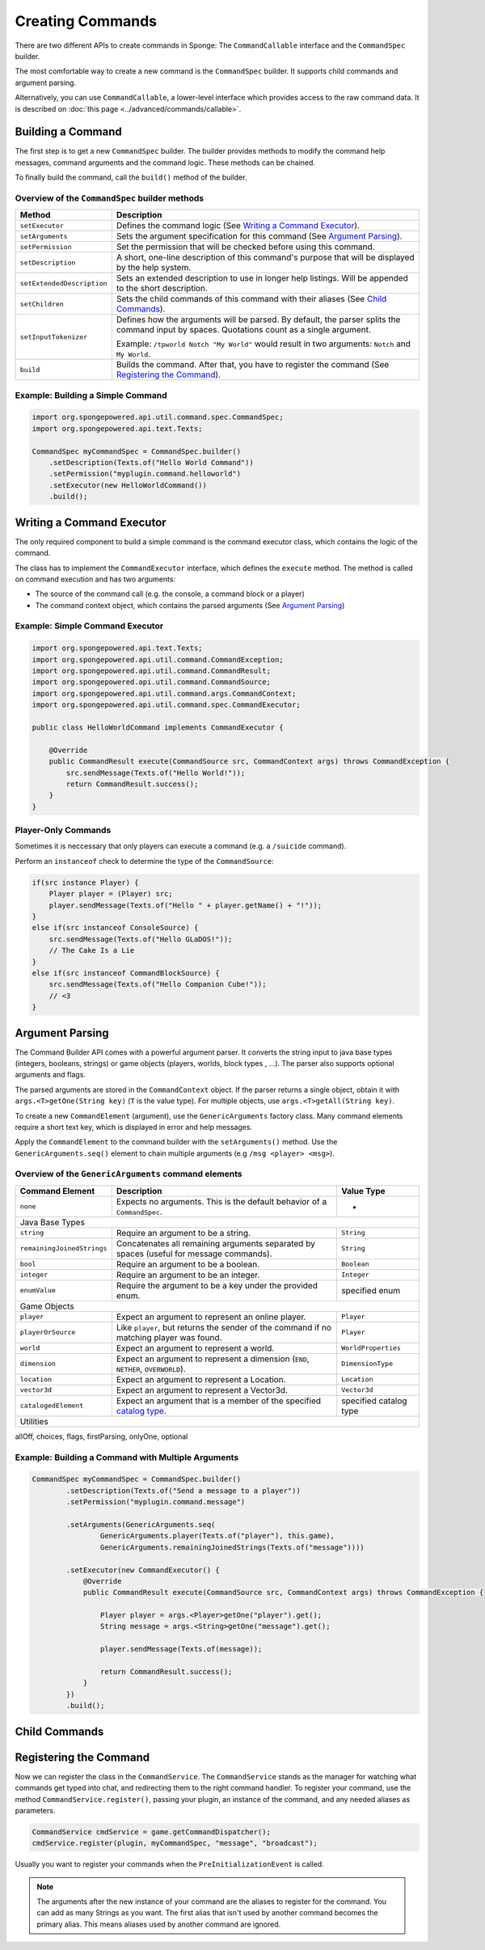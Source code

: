=================
Creating Commands
=================

There are two different APIs to create commands in Sponge: The ``CommandCallable`` interface and the ``CommandSpec`` builder.

The most comfortable way to create a new command is the ``CommandSpec`` builder. It supports child commands and argument parsing.

Alternatively, you can use ``CommandCallable``, a lower-level interface which provides access to the raw command data. 
It is described on :doc:`this page <../advanced/commands/callable>`.

Building a Command
==================

The first step is to get a new ``CommandSpec`` builder. 
The builder provides methods to modify the command help messages, command arguments and the command logic. 
These methods can be chained. 

To finally build the command, call the ``build()`` method of the builder.

Overview of the ``CommandSpec`` builder methods
~~~~~~~~~~~~~~~~~~~~~~~~~~~~~~~~~~~~~~~~~~~~~~~

+----------------------------+---------------------------------------------------------------------------------------------------------+
| Method                     | Description                                                                                             |
+============================+=========================================================================================================+
| ``setExecutor``            | Defines the command logic (See `Writing a Command Executor`_).                                          |
+----------------------------+---------------------------------------------------------------------------------------------------------+
| ``setArguments``           | Sets the argument specification for this command (See `Argument Parsing`_).                             |                              
+----------------------------+---------------------------------------------------------------------------------------------------------+
| ``setPermission``          | Set the permission that will be checked before using this command.                                      |
+----------------------------+---------------------------------------------------------------------------------------------------------+
| ``setDescription``         | A short, one-line description of this command's purpose that will be displayed by the help system.      |
+----------------------------+---------------------------------------------------------------------------------------------------------+
| ``setExtendedDescription`` | Sets an extended description to use in longer help listings. Will be appended to the short description. |
+----------------------------+---------------------------------------------------------------------------------------------------------+
| ``setChildren``            | Sets the child commands of this command with their aliases (See `Child Commands`_).                     |
+----------------------------+---------------------------------------------------------------------------------------------------------+
| ``setInputTokenizer``      | Defines how the arguments will be parsed. By default, the parser splits the command input by spaces.    |
|                            | Quotations count as a single argument.                                                                  |
|                            |                                                                                                         |
|                            | Example: ``/tpworld Notch "My World"`` would result in two arguments: ``Notch`` and ``My World``.       |
+----------------------------+---------------------------------------------------------------------------------------------------------+
| ``build``                  | Builds the command. After that, you have to register the command (See `Registering the Command`_).      |
+----------------------------+---------------------------------------------------------------------------------------------------------+

Example: Building a Simple Command
~~~~~~~~~~~~~~~~~~~~~~~~~~~~~~~~~~

.. code-block:: java

    import org.spongepowered.api.util.command.spec.CommandSpec;
    import org.spongepowered.api.text.Texts;

    CommandSpec myCommandSpec = CommandSpec.builder()
        .setDescription(Texts.of("Hello World Command"))
        .setPermission("myplugin.command.helloworld")
        .setExecutor(new HelloWorldCommand())
        .build();

Writing a Command Executor
==========================

The only required component to build a simple command is the command executor class, which contains the logic of the command.

The class has to implement the ``CommandExecutor`` interface, which defines the ``execute`` method. 
The method is called on command execution and has two arguments:

* The source of the command call (e.g. the console, a command block or a player)
* The command context object, which contains the parsed arguments (See `Argument Parsing`_)

Example: Simple Command Executor
~~~~~~~~~~~~~~~~~~~~~~~~~~~~~~~~

.. code-block:: java

    import org.spongepowered.api.text.Texts;
    import org.spongepowered.api.util.command.CommandException;
    import org.spongepowered.api.util.command.CommandResult;
    import org.spongepowered.api.util.command.CommandSource;
    import org.spongepowered.api.util.command.args.CommandContext;
    import org.spongepowered.api.util.command.spec.CommandExecutor;
    
    public class HelloWorldCommand implements CommandExecutor {
   
        @Override
        public CommandResult execute(CommandSource src, CommandContext args) throws CommandException {
            src.sendMessage(Texts.of("Hello World!"));
            return CommandResult.success();
        }
    }
    
Player-Only Commands
~~~~~~~~~~~~~~~~~~~~

Sometimes it is neccessary that only players can execute a command (e.g. a ``/suicide`` command).

Perform an ``instanceof`` check to determine the type of the ``CommandSource``:

.. code-block:: java

    if(src instance Player) {
        Player player = (Player) src; 
        player.sendMessage(Texts.of("Hello " + player.getName() + "!"));
    }
    else if(src instanceof ConsoleSource) {
        src.sendMessage(Texts.of("Hello GLaDOS!"));
        // The Cake Is a Lie
    }
    else if(src instanceof CommandBlockSource) {
        src.sendMessage(Texts.of("Hello Companion Cube!"));
        // <3
    }

Argument Parsing
================

The Command Builder API comes with a powerful argument parser. 
It converts the string input to java base types (integers, booleans, strings) or game objects (players, worlds, block types , ...). 
The parser also supports optional arguments and flags.

The parsed arguments are stored in the ``CommandContext`` object. 
If the parser returns a single object, obtain it with ``args.<T>getOne(String key)`` (``T`` is the value type). 
For multiple objects, use ``args.<T>getAll(String key)``.

To create a new ``CommandElement`` (argument), use the ``GenericArguments`` factory class. 
Many command elements require a short text key, which is displayed in error and help messages.

Apply the ``CommandElement`` to the command builder with the ``setArguments()`` method.
Use the ``GenericArguments.seq()`` element to chain multiple arguments (e.g ``/msg <player> <msg>``).

Overview of the ``GenericArguments`` command elements
~~~~~~~~~~~~~~~~~~~~~~~~~~~~~~~~~~~~~~~~~~~~~~~~~~~~~

.. _catalog type: spongepowered.github.io/SpongeAPI/org/spongepowered/api/CatalogTypes.html

+----------------------------+-----------------------------------------------------------------------------------------+------------------------+
| Command Element            | Description                                                                             | Value Type             |
+============================+=========================================================================================+========================+
| ``none``                   | Expects no arguments. This is the default behavior of a ``CommandSpec``.                | -                      |
+----------------------------+-----------------------------------------------------------------------------------------+------------------------+
| Java Base Types                                                                                                                               |
+----------------------------+-----------------------------------------------------------------------------------------+------------------------+
| ``string``                 | Require an argument to be a string.                                                     | ``String``             |
+----------------------------+-----------------------------------------------------------------------------------------+------------------------+
| ``remainingJoinedStrings`` | Concatenates all remaining arguments separated by spaces (useful for message commands). | ``String``             |
+----------------------------+-----------------------------------------------------------------------------------------+------------------------+
| ``bool``                   | Require an argument to be a boolean.                                                    | ``Boolean``            |
+----------------------------+-----------------------------------------------------------------------------------------+------------------------+
| ``integer``                | Require an argument to be an integer.                                                   | ``Integer``            |
+----------------------------+-----------------------------------------------------------------------------------------+------------------------+
| ``enumValue``              | Require the argument to be a key under the provided enum.                               | specified enum         |
+----------------------------+-----------------------------------------------------------------------------------------+------------------------+
| Game Objects                                                                                                                                  |
+----------------------------+-----------------------------------------------------------------------------------------+------------------------+
| ``player``                 | Expect an argument to represent an online player.                                       | ``Player``             |
+----------------------------+-----------------------------------------------------------------------------------------+------------------------+
| ``playerOrSource``         | Like ``player``, but returns the sender of the command if no matching player was found. | ``Player``             |
+----------------------------+-----------------------------------------------------------------------------------------+------------------------+
| ``world``                  | Expect an argument to represent a world.                                                | ``WorldProperties``    |
+----------------------------+-----------------------------------------------------------------------------------------+------------------------+
| ``dimension``              | Expect an argument to represent a dimension (``END``, ``NETHER``, ``OVERWORLD``).       | ``DimensionType``      |
+----------------------------+-----------------------------------------------------------------------------------------+------------------------+
| ``location``               | Expect an argument to represent a Location.                                             | ``Location``           |
+----------------------------+-----------------------------------------------------------------------------------------+------------------------+
| ``vector3d``               | Expect an argument to represent a Vector3d.                                             | ``Vector3d``           |
+----------------------------+-----------------------------------------------------------------------------------------+------------------------+
| ``catalogedElement``       | Expect an argument that is a member of the specified `catalog type`_.                   | specified catalog type |
+----------------------------+-----------------------------------------------------------------------------------------+------------------------+
| Utilities                                                                                                                                     |
+----------------------------+-----------------------------------------------------------------------------------------+------------------------+

allOff, choices, flags, firstParsing, onlyOne, optional

Example: Building a Command with Multiple Arguments
~~~~~~~~~~~~~~~~~~~~~~~~~~~~~~~~~~~~~~~~~~~~~~~~~~~

.. code-block:: java

    CommandSpec myCommandSpec = CommandSpec.builder()
            .setDescription(Texts.of("Send a message to a player"))
            .setPermission("myplugin.command.message")

            .setArguments(GenericArguments.seq(
                    GenericArguments.player(Texts.of("player"), this.game),
                    GenericArguments.remainingJoinedStrings(Texts.of("message"))))

            .setExecutor(new CommandExecutor() {
                @Override
                public CommandResult execute(CommandSource src, CommandContext args) throws CommandException {

                    Player player = args.<Player>getOne("player").get();
                    String message = args.<String>getOne("message").get();

                    player.sendMessage(Texts.of(message));

                    return CommandResult.success();
                }
            })
            .build();

Child Commands
==============
    
Registering the Command
=======================

Now we can register the class in the ``CommandService``. The ``CommandService`` stands as the manager for watching what commands get typed into chat, and redirecting them to the right command handler.
To register your command, use the method ``CommandService.register()``, passing your plugin, an instance of the command, and any needed aliases as parameters.

.. code-block:: java

    CommandService cmdService = game.getCommandDispatcher();
    cmdService.register(plugin, myCommandSpec, "message", "broadcast");
    
Usually you want to register your commands when the ``PreInitializationEvent`` is called.

.. note::

    The arguments after the new instance of your command are the aliases to register for the command. You can add as many Strings as you want.
    The first alias that isn't used by another command becomes the primary alias. This means aliases used by another command are ignored.
